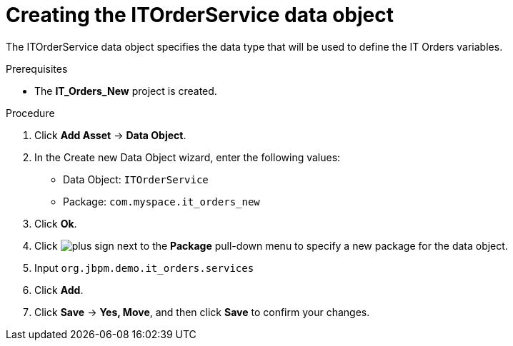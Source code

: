 [id='order-service-data-object-proc-{context}']
= Creating the ITOrderService data object

The ITOrderService data object specifies the data type that will be used to define the IT Orders variables.

.Prerequisites
* The *IT_Orders_New* project is created.

.Procedure
. Click *Add Asset* -> *Data Object*.
. In the Create new Data Object wizard, enter the following values:
* Data Object: `ITOrderService`
* Package: `com.myspace.it_orders_new`
. Click *Ok*.
. Click image:cases/plus-sign.png[] next to the *Package* pull-down menu to specify a new package for the data object.
. Input `org.jbpm.demo.it_orders.services`
. Click *Add*.
. Click *Save* -> *Yes, Move*, and then click *Save* to confirm your changes.
